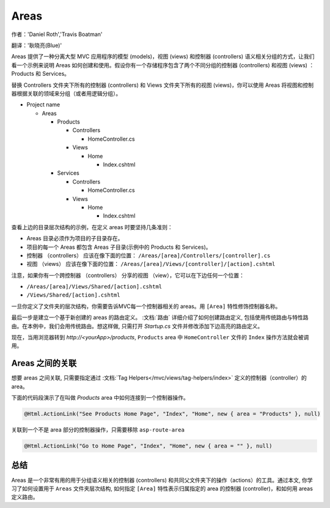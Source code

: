 Areas
=====

作者：'Daniel Roth','Travis Boatman'

翻译：'耿晓亮(Blue)'


Areas 提供了一种分离大型 MVC 应用程序的模型 (models)，视图 (views) 和控制器 (controllers) 语义相关分组的方式，让我们看一个示例来说明 Areas 如何创建和使用。假设你有一个存储程序包含了两个不同分组的控制器 (controllers) 和视图 (views) ：Products 和 Services。

替换 Controllers 文件夹下所有的控制器 (controllers) 和 Views 文件夹下所有的视图 (views)，你可以使用 Areas 将视图和控制器根据关联的领域来分组（或者用逻辑分组）。

- Project name

  - Areas

    - Products

      - Controllers

        - HomeController.cs

      - Views

        - Home

          - Index.cshtml

    - Services

      - Controllers

        - HomeController.cs

      - Views

        - Home

          - Index.cshtml

查看上边的目录层次结构的示例，在定义 areas 时要坚持几条准则：

- Areas 目录必须作为项目的子目录存在。
- 项目的每一个 Areas 都包含 Areas 子目录(示例中的 Products 和 Services)。
- 控制器 （controllers） 应该在像下面的位置：
  ``/Areas/[area]/Controllers/[controller].cs``
- 视图 （views） 应该在像下面的位置：
  ``/Areas/[area]/Views/[controller]/[action].cshtml``

注意，如果你有一个跨控制器 （controllers） 分享的视图 （view），它可以在下边任何一个位置：

- ``/Areas/[area]/Views/Shared/[action].cshtml``
- ``/Views/Shared/[action].cshtml``

一旦你定义了文件夹的层次结构，你需要告诉MVC每一个控制器相关的 areas。用 ``[Area]`` 特性修饰控制器名称。

.. code-block:: c#
  :emphasize-lines: 4

  ...
  namespace MyStore.Areas.Products.Controllers
  {
      [Area("Products")]
      public class HomeController : Controller
      {
          // GET: /<controller>/
          public IActionResult Index()
          {
              return View();
          }
      }
  }

最后一步是建立一个基于新创建的 areas 的路由定义。 :文档:`路由` 详细介绍了如何创建路由定义, 包括使用传统路由与特性路由。在本例中，我们会用传统路由。想这样做, 只需打开 *Startup.cs* 文件并修改添加下边高亮的路由定义。

.. code-block:: c#
  :emphasize-lines: 4-6

  ...
  app.UseMvc(routes =>
  {
    routes.MapRoute(name: "areaRoute",
      template: "{area:exists}/{controller=Home}/{action=Index}");

    routes.MapRoute(
        name: "default",
        template: "{controller=Home}/{action=Index}");
  });

现在，当用浏览器转到 *http://<yourApp>/products*, ``Products`` area 中 ``HomeController`` 文件的 ``Index`` 操作方法就会被调用。

Areas 之间的关联
---------------------

想要 areas 之间关联, 只需要指定通过 :文档:`Tag Helpers</mvc/views/tag-helpers/index>` 定义的控制器（controller）的 area。

下面的代码段演示了在叫做 *Products* area 中如何连接到一个控制器操作。

.. code-block:: c#

  @Html.ActionLink("See Products Home Page", "Index", "Home", new { area = "Products" }, null)

关联到一个不是 area 部分的控制器操作，只需要移除 ``asp-route-area`` 

.. code-block:: c#

  @Html.ActionLink("Go to Home Page", "Index", "Home", new { area = "" }, null)

总结
-------
Areas 是一个非常有用的用于分组语义相关的控制器 (controllers) 和共同父文件夹下的操作（actions）的工具。通过本文, 你学习了如何设置用于 ``Areas`` 文件夹层次结构, 如何指定 ``[Area]`` 特性表示归属指定的 area 的控制器 (controller)，和如何用 areas 定义路由。

